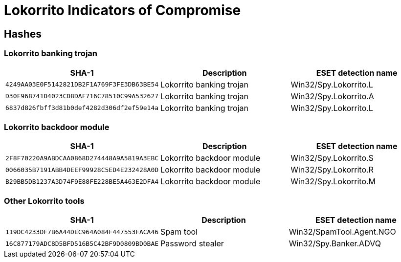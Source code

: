 = Lokorrito Indicators of Compromise

== Hashes

=== Lokorrito banking trojan

[options="header"]
|====
| SHA-1                                      | Description              | ESET detection name
| `4249AA03E0F5142821DB2F1A769F3FE3DB63BE54` | Lokorrito banking trojan | Win32/Spy.Lokorrito.L
| `D30F968741D4023CD8DAF716C78510C99A532627` | Lokorrito banking trojan | Win32/Spy.Lokorrito.A
| `6837d826fbff3d81b0def4282d306df2ef59e14a` | Lokorrito banking trojan | Win32/Spy.Lokorrito.L
|====

=== Lokorrito backdoor module

[options="header"]
|====
| SHA-1                                      | Description               | ESET detection name
| `2F8F70220A9ABDCAA0868D274448A9A5819A3EBC` | Lokorrito backdoor module | Win32/Spy.Lokorrito.S
| `0066035B7191ABB4DEEF99928C5ED4E232428A0D` | Lokorrito backdoor module | Win32/Spy.Lokorrito.R
| `B29BB5DB1237A3D74F9E88FE228BE5A463E2DFA4` | Lokorrito backdoor module | Win32/Spy.Lokorrito.M
|====

=== Other Lokorrito tools

[options="header"]
|====
| SHA-1                                      | Description      | ESET detection name
| `119DC4233DF7B6A44DEC964A084F447553FACA46` | Spam tool        | Win32/SpamTool.Agent.NGO
| `16C877179ADC8D5BFD516B5C42BF9D0809BD0BAE` | Password stealer | Win32/Spy.Banker.ADVQ
|====
